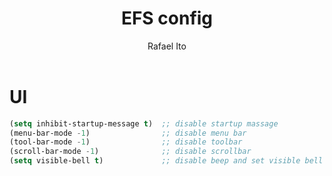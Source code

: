 #+TITLE: EFS config
#+AUTHOR: Rafael Ito
#+DESCRIPTION: Emacs from Scratch (EFS) personal config
#+STARTUP: showeverything
#+OPTIONS: toc:2

* UI
#+begin_src emacs-lisp
(setq inhibit-startup-message t)  ;; disable startup massage
(menu-bar-mode -1)                ;; disable menu bar
(tool-bar-mode -1)                ;; disable toolbar
(scroll-bar-mode -1)              ;; disable scrollbar
(setq visible-bell t)             ;; disable beep and set visible bell
#+end_src
